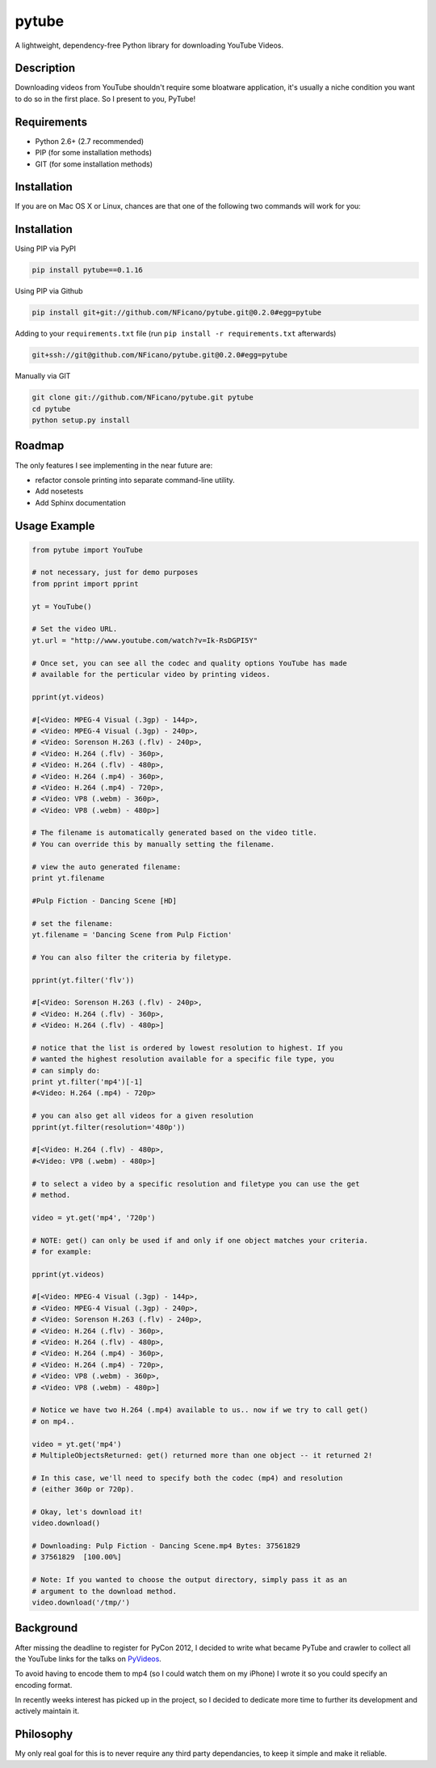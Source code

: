 ======
pytube
======

A lightweight, dependency-free Python library for downloading YouTube Videos.

Description
===========

Downloading videos from YouTube shouldn't require some bloatware application,
it's usually a niche condition you want to do so in the first place. So I
present to you, PyTube!

Requirements
============

- Python 2.6+ (2.7 recommended)
- PIP (for some installation methods)
- GIT (for some installation methods)

Installation
============

If you are on Mac OS X or Linux, chances are that one of the following two commands will work for you:

Installation
============

Using PIP via PyPI

.. code:: bash

    pip install pytube==0.1.16

Using PIP via Github

.. code:: bash

    pip install git+git://github.com/NFicano/pytube.git@0.2.0#egg=pytube

Adding to your ``requirements.txt`` file (run ``pip install -r requirements.txt`` afterwards)

.. code:: bash

    git+ssh://git@github.com/NFicano/pytube.git@0.2.0#egg=pytube

Manually via GIT

.. code:: bash

    git clone git://github.com/NFicano/pytube.git pytube
    cd pytube
    python setup.py install

Roadmap
=======

The only features I see implementing in the near future are:

- refactor console printing into separate command-line utility.
- Add nosetests
- Add Sphinx documentation

Usage Example
=============

.. code:: python

    from pytube import YouTube

    # not necessary, just for demo purposes
    from pprint import pprint

    yt = YouTube()

    # Set the video URL.
    yt.url = "http://www.youtube.com/watch?v=Ik-RsDGPI5Y"

    # Once set, you can see all the codec and quality options YouTube has made
    # available for the perticular video by printing videos.

    pprint(yt.videos)

    #[<Video: MPEG-4 Visual (.3gp) - 144p>,
    # <Video: MPEG-4 Visual (.3gp) - 240p>,
    # <Video: Sorenson H.263 (.flv) - 240p>,
    # <Video: H.264 (.flv) - 360p>,
    # <Video: H.264 (.flv) - 480p>,
    # <Video: H.264 (.mp4) - 360p>,
    # <Video: H.264 (.mp4) - 720p>,
    # <Video: VP8 (.webm) - 360p>,
    # <Video: VP8 (.webm) - 480p>]

    # The filename is automatically generated based on the video title.
    # You can override this by manually setting the filename.

    # view the auto generated filename:
    print yt.filename

    #Pulp Fiction - Dancing Scene [HD]

    # set the filename:
    yt.filename = 'Dancing Scene from Pulp Fiction'

    # You can also filter the criteria by filetype.

    pprint(yt.filter('flv'))

    #[<Video: Sorenson H.263 (.flv) - 240p>,
    # <Video: H.264 (.flv) - 360p>,
    # <Video: H.264 (.flv) - 480p>]

    # notice that the list is ordered by lowest resolution to highest. If you
    # wanted the highest resolution available for a specific file type, you
    # can simply do:
    print yt.filter('mp4')[-1]
    #<Video: H.264 (.mp4) - 720p>

    # you can also get all videos for a given resolution
    pprint(yt.filter(resolution='480p'))

    #[<Video: H.264 (.flv) - 480p>,
    #<Video: VP8 (.webm) - 480p>]

    # to select a video by a specific resolution and filetype you can use the get
    # method.

    video = yt.get('mp4', '720p')

    # NOTE: get() can only be used if and only if one object matches your criteria.
    # for example:

    pprint(yt.videos)

    #[<Video: MPEG-4 Visual (.3gp) - 144p>,
    # <Video: MPEG-4 Visual (.3gp) - 240p>,
    # <Video: Sorenson H.263 (.flv) - 240p>,
    # <Video: H.264 (.flv) - 360p>,
    # <Video: H.264 (.flv) - 480p>,
    # <Video: H.264 (.mp4) - 360p>,
    # <Video: H.264 (.mp4) - 720p>,
    # <Video: VP8 (.webm) - 360p>,
    # <Video: VP8 (.webm) - 480p>]

    # Notice we have two H.264 (.mp4) available to us.. now if we try to call get()
    # on mp4..

    video = yt.get('mp4')
    # MultipleObjectsReturned: get() returned more than one object -- it returned 2!

    # In this case, we'll need to specify both the codec (mp4) and resolution
    # (either 360p or 720p).

    # Okay, let's download it!
    video.download()

    # Downloading: Pulp Fiction - Dancing Scene.mp4 Bytes: 37561829
    # 37561829  [100.00%]

    # Note: If you wanted to choose the output directory, simply pass it as an
    # argument to the download method.
    video.download('/tmp/')


Background
==========

After missing the deadline to register for PyCon 2012, I decided to write what
became PyTube and crawler to collect all the YouTube links for the talks
on PyVideos_.

To avoid having to encode them to mp4 (so I could watch them on my iPhone)
I wrote it so you could specify an encoding format.

In recently weeks interest has picked up in the project, so I decided to
dedicate more time to further its development and actively maintain it.

Philosophy
==========

My only real goal for this is to never require any third party dependancies,
to keep it simple and make it reliable.

.. _PyVideos: http://pyvideo.org/
